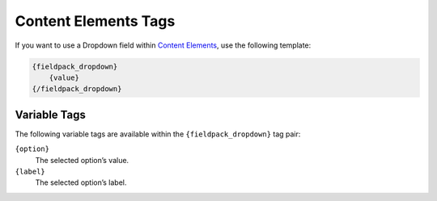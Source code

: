 Content Elements Tags
=====================

If you want to use a Dropdown field within `Content Elements <http://www.krea.com/content-elements>`_, use the following template:

.. code-block:: html

   {fieldpack_dropdown}
       {value}
   {/fieldpack_dropdown}


Variable Tags
~~~~~~~~~~~~~

The following variable tags are available within the ``{fieldpack_dropdown}`` tag pair:

``{option}``
    The selected option’s value.

``{label}``
    The selected option’s label.

